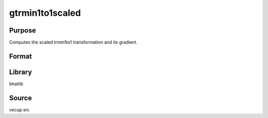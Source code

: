 gtrmin1to1scaled
==============================================
Purpose
----------------
Computes the scaled trmin1to1 transformation and its gradient.

Format
----------------
.. function:: { s, gs, gss } = gtrmin1to1scaled(sstar, scal)

    :param sstar: Input data vector.
    :type sstar: vector

    :param scal: Scaling parameter.
    :type scal: scalar

    :return s: Transformed vector.
    :rtype s: vector

    :return gs: Gradient with respect to sstar.
    :rtype gs: vector

    :return gss: Second-order gradient component.
    :rtype gss: vector

Library
-------
bhatlib

Source
------
vecup.src